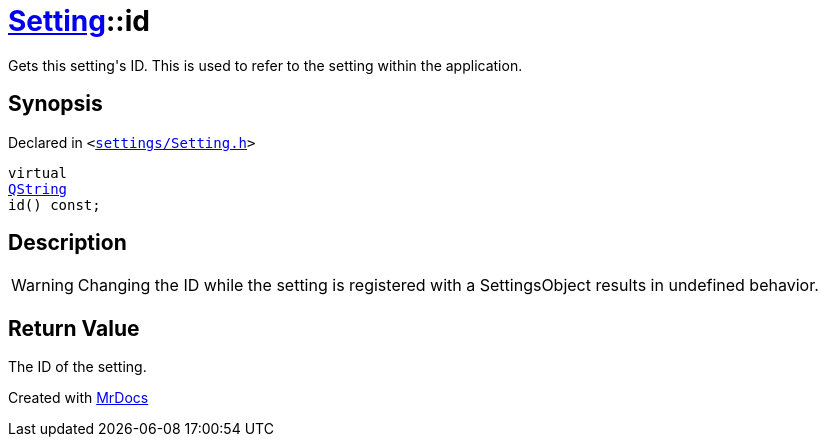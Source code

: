[#Setting-id]
= xref:Setting.adoc[Setting]::id
:relfileprefix: ../
:mrdocs:


Gets this setting&apos;s ID&period;
This is used to refer to the setting within the application&period;

== Synopsis

Declared in `&lt;https://github.com/PrismLauncher/PrismLauncher/blob/develop/launcher/settings/Setting.h#L49[settings&sol;Setting&period;h]&gt;`

[source,cpp,subs="verbatim,replacements,macros,-callouts"]
----
virtual
xref:QString.adoc[QString]
id() const;
----

== Description

[WARNING]
Changing the ID while the setting is registered with a SettingsObject results in
undefined behavior&period;



== Return Value

The ID of the setting&period;





[.small]#Created with https://www.mrdocs.com[MrDocs]#
